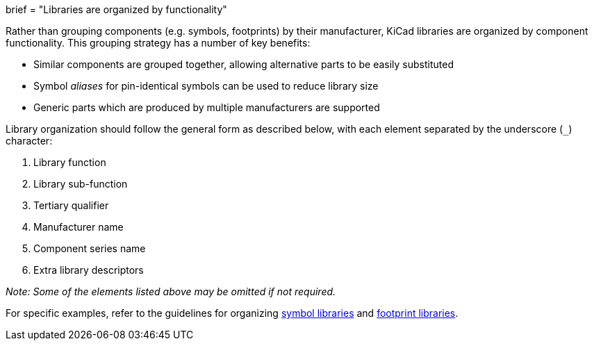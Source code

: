 +++
brief = "Libraries are organized by functionality"
+++

Rather than grouping components (e.g. symbols, footprints) by their manufacturer, KiCad libraries are organized by component functionality. This grouping strategy has a number of key benefits:

* Similar components are grouped together, allowing alternative parts to be easily substituted
* Symbol _aliases_ for pin-identical symbols can be used to reduce library size
* Generic parts which are produced by multiple manufacturers are supported

Library organization should follow the general form as described below, with each element separated by the underscore (`_`) character:

1. Library function
1. Library sub-function
1. Tertiary qualifier
1. Manufacturer name
1. Component series name
1. Extra library descriptors

_Note: Some of the elements listed above may be omitted if not required._

For specific examples, refer to the guidelines for organizing link:/klc/S1.1[symbol libraries] and link:/klc/F1.1[footprint libraries].